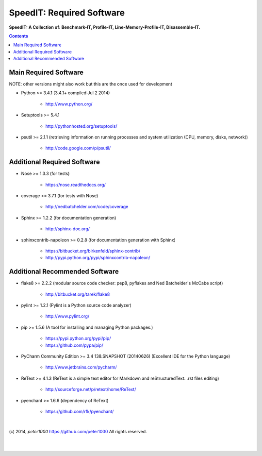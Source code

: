 .. _RequiredSoftware:

**************************
SpeedIT: Required Software
**************************

**SpeedIT: A Collection of: Benchmark-IT, Profile-IT, Line-Memory-Profile-IT, Disassemble-IT.**

.. contents::
   :depth: 2


Main Required Software
======================

NOTE: other versions might also work but this are the once used for development


- Python >= 3.4.1 (3.4.1+  compiled Jul  2 2014)

   - `<http://www.python.org/>`_

- Setuptools >= 5.4.1

   - `<http://pythonhosted.org/setuptools/>`_

- psutil >= 2.1.1  (retrieving information on running processes and system utilization (CPU, memory, disks, network))

   - `<http://code.google.com/p/psutil/>`_


Additional Required Software
============================

- Nose >= 1.3.3  (for tests)

   - `<https://nose.readthedocs.org/>`_

- coverage >= 3.7.1  (for tests with Nose)

   - `<http://nedbatchelder.com/code/coverage>`_

- Sphinx >= 1.2.2  (for documentation generation)

   - `<http://sphinx-doc.org/>`_

- sphinxcontrib-napoleon >= 0.2.8  (for documentation generation with Sphinx)

   - `<https://bitbucket.org/birkenfeld/sphinx-contrib/>`_
   - `<http://pypi.python.org/pypi/sphinxcontrib-napoleon/>`_


Additional Recommended Software
===============================

- flake8 >= 2.2.2  (modular source code checker: pep8, pyflakes and Ned Batchelder's McCabe script)

   - `<http://bitbucket.org/tarek/flake8>`_

- pylint >= 1.2.1  (Pylint is a Python source code analyzer)

   - `<http://www.pylint.org/>`_

- pip >= 1.5.6  (A tool for installing and managing Python packages.)

   - `<https://pypi.python.org/pypi/pip/>`_
   - `<https://github.com/pypa/pip/>`_

- PyCharm Community Edition >= 3.4 138.SNAPSHOT (20140626)  (Excellent IDE for the Python language)

   - `<http://www.jetbrains.com/pycharm/>`_

- ReText >= 4.1.3  (ReText is a simple text editor for Markdown and reStructuredText. .rst files editing)

   - `<http://sourceforge.net/p/retext/home/ReText/>`_

- pyenchant >= 1.6.6  (dependency of ReText)

   - `<https://github.com/rfk/pyenchant/>`_

|

(c) 2014, `peter1000` https://github.com/peter1000
All rights reserved.

|
|
